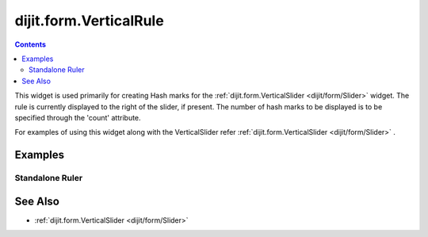 .. _dijit/form/VerticalRule:

=======================
dijit.form.VerticalRule
=======================

.. contents ::
    :depth: 3

This widget is used primarily for creating Hash marks for the :ref:`dijit.form.VerticalSlider <dijit/form/Slider>` widget.
The rule is currently displayed to the right of the slider, if present.
The number of hash marks to be displayed is to be specified through the 'count' attribute.

For examples of using this widget along with the VerticalSlider refer :ref:`dijit.form.VerticalSlider <dijit/form/Slider>` .

Examples
========

Standalone Ruler
----------------

.. code-example ::

  .. js ::

    dojo.require("dijit.form.VerticalRule");
    dojo.require("dijit.form.VerticalRuleLabels");

  .. html ::

    <div style="height:2in;border-left:1px solid black;">
        <div data-dojo-type="dijit.form.VerticalRule" data-dojo-props="count:17" style="width:.4em;"></div>
        <div data-dojo-type="dijit.form.VerticalRule" data-dojo-props="count:9" style="width:.4em;"></div>
        <div data-dojo-type="dijit.form.VerticalRule" data-dojo-props="count:5" style="width:.4em;"></div>
        <div data-dojo-type="dijit.form.VerticalRule" data-dojo-props="count:3" style="width:.4em;"></div>
        <ol data-dojo-type="dijit.form.VerticalRuleLabels" data-dojo-props="labelStyle:'font-style:monospace;font-size:.7em;margin:0px -1em -.35em 0px;'">
            <li>1</li>
            <li>2</li>
            <li>3</li>
        </ol>
    </div>



See Also
========

* :ref:`dijit.form.VerticalSlider <dijit/form/Slider>`
